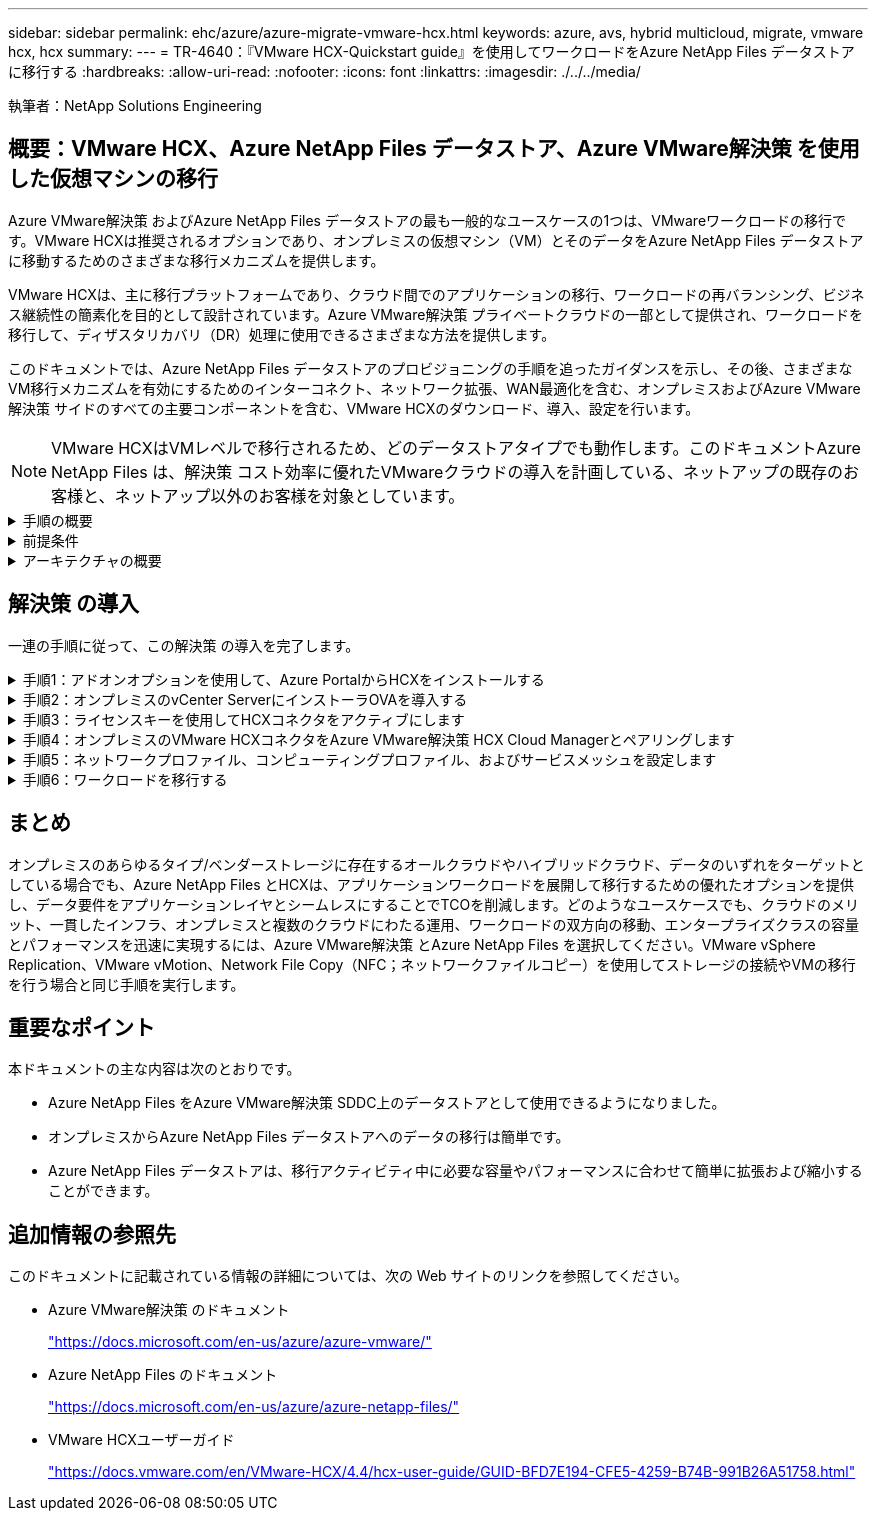 ---
sidebar: sidebar 
permalink: ehc/azure/azure-migrate-vmware-hcx.html 
keywords: azure, avs, hybrid multicloud, migrate, vmware hcx, hcx 
summary:  
---
= TR-4640：『VMware HCX-Quickstart guide』を使用してワークロードをAzure NetApp Files データストアに移行する
:hardbreaks:
:allow-uri-read: 
:nofooter: 
:icons: font
:linkattrs: 
:imagesdir: ./../../media/


[role="lead"]
執筆者：NetApp Solutions Engineering



== 概要：VMware HCX、Azure NetApp Files データストア、Azure VMware解決策 を使用した仮想マシンの移行

Azure VMware解決策 およびAzure NetApp Files データストアの最も一般的なユースケースの1つは、VMwareワークロードの移行です。VMware HCXは推奨されるオプションであり、オンプレミスの仮想マシン（VM）とそのデータをAzure NetApp Files データストアに移動するためのさまざまな移行メカニズムを提供します。

VMware HCXは、主に移行プラットフォームであり、クラウド間でのアプリケーションの移行、ワークロードの再バランシング、ビジネス継続性の簡素化を目的として設計されています。Azure VMware解決策 プライベートクラウドの一部として提供され、ワークロードを移行して、ディザスタリカバリ（DR）処理に使用できるさまざまな方法を提供します。

このドキュメントでは、Azure NetApp Files データストアのプロビジョニングの手順を追ったガイダンスを示し、その後、さまざまなVM移行メカニズムを有効にするためのインターコネクト、ネットワーク拡張、WAN最適化を含む、オンプレミスおよびAzure VMware解決策 サイドのすべての主要コンポーネントを含む、VMware HCXのダウンロード、導入、設定を行います。


NOTE: VMware HCXはVMレベルで移行されるため、どのデータストアタイプでも動作します。このドキュメントAzure NetApp Files は、解決策 コスト効率に優れたVMwareクラウドの導入を計画している、ネットアップの既存のお客様と、ネットアップ以外のお客様を対象としています。

.手順の概要
[%collapsible]
====
次のリストは、Azureクラウド側でHCX Cloud Managerをインストールおよび設定し、オンプレミスでHCX Connectorをインストールするために必要な手順の概要を示しています。

. AzureポータルからHCXをインストールします。
. HCX Connector Open Virtualization Appliance（OVA）インストーラをオンプレミスのVMware vCenter Serverにダウンロードして導入します。
. ライセンスキーを使用してHCXをアクティブにします。
. オンプレミスのVMware HCXコネクタをAzure VMware解決策 HCX Cloud Managerとペアリングします。
. ネットワークプロファイル、コンピューティングプロファイル、およびサービスメッシュを設定します。
. （オプション）移行中に再IPが発生しないように、ネットワーク拡張を実行します。
. アプライアンスのステータスを検証し、移行が可能であることを確認します。
. VMワークロードを移行する。


====
.前提条件
[%collapsible]
====
作業を開始する前に、次の前提条件が満たされていることを確認してください。詳細については、を参照してください https://docs.microsoft.com/en-us/azure/azure-vmware/configure-vmware-hcx["リンク"^]。接続などの前提条件が整ったら、Azure VMware解決策 ポータルからライセンスキーを生成して、HCXを設定してアクティブにします。OVAインストーラをダウンロードしたら、次の手順に従ってインストールプロセスを実行します。


NOTE: HCx advancedはデフォルトオプションであり、VMware HCX Enterprise Editionはサポートチケットを通じても利用でき、追加料金なしでサポートされます。

* 既存のAzure VMware解決策 Software-Defined Data Center（SDDC）を使用するか、またはこれを使用してプライベートクラウドを作成します https://docs.netapp.com/us-en/netapp-solutions/ehc/azure/azure-setup.html["ネットアップのリンク"^] またはこれ https://docs.microsoft.com/en-us/azure/azure-vmware/deploy-azure-vmware-solution?tabs=azure-portal["Microsoftのリンク"^]。
* オンプレミスのVMware vSphere対応データセンターからVMと関連データを移行するには、データセンターからSDDC環境へのネットワーク接続が必要です。ワークロードを移行する前に、 https://docs.microsoft.com/en-us/azure/azure-vmware/tutorial-expressroute-global-reach-private-cloud["サイト間VPNまたはエクスプレスルートグローバルリーチ接続をセットアップします"^] オンプレミス環境とそれぞれのプライベートクラウドの間。
* オンプレミスのVMware vCenter Server環境からAzure VMware解決策 プライベートクラウドへのネットワークパスで、vMotionを使用したVMの移行がサポートされている必要があります。
* 必要なを確認します https://docs.vmware.com/en/VMware-HCX/4.4/hcx-user-guide/GUID-A631101E-8564-4173-8442-1D294B731CEB.html["ファイアウォールルールとポート"^] オンプレミスのvCenter ServerとSDDC vCenter間のvMotionトラフィックに許可されます。プライベートクラウドでは、vMotionネットワーク上のルーティングはデフォルトで設定されます。
* Azure NetApp Files NFSボリュームは、Azure VMware解決策 でデータストアとしてマウントする必要があります。詳細な手順を実行します https://learn.microsoft.com/en-us/azure/azure-vmware/attach-azure-netapp-files-to-azure-vmware-solution-hosts?tabs=azure-portal["リンク"^] を使用して、Azure NetApp Files データストアをAzure VMwareソリューションホストに接続します。


====
.アーキテクチャの概要
[%collapsible]
====
テスト目的で、この検証に使用したオンプレミスのラボ環境はサイト間VPNを介して接続されており、オンプレミスでAzure VMware解決策 に接続できます。

image:anfd-hcx-image1.png["この図は、この解決策 で使用されているアーキテクチャの概要を示しています。"]

====


== 解決策 の導入

一連の手順に従って、この解決策 の導入を完了します。

.手順1：アドオンオプションを使用して、Azure PortalからHCXをインストールする
[%collapsible]
====
インストールを実行するには、次の手順を実行します。

. Azureポータルにログインし、Azure VMware解決策 プライベートクラウドにアクセスします。
. 適切なプライベートクラウドを選択し、アドオンにアクセスします。これを行うには、* Manage > Add-ons *に移動します。
. [HCX Workload Mobility]セクションで、[* Get Started*]をクリックします。
+
image:anfd-hcx-image2.png["[HCX Workload Mobility]セクションのスクリーンショット。"]

. [*契約条件に同意します*]オプションを選択し、[*有効化して展開*]をクリックします。



NOTE: デフォルトの展開はHCX Advancedです。エンタープライズエディションを有効にするには、サポートリクエストを開きます。


NOTE: 導入には約25～30分かかります。

image:anfd-hcx-image3.png["[HCX Workload Mobility]セクションの完了のスクリーンショット。"]

====
.手順2：オンプレミスのvCenter ServerにインストーラOVAを導入する
[%collapsible]
====
オンプレミスコネクタをAzure VMware解決策 のHCX Managerに接続するには、オンプレミス環境で適切なファイアウォールポートが開いていることを確認します。

HCX ConnectorをオンプレミスのvCenter Serverにダウンロードしてインストールするには、次の手順を実行します。

. AzureポータルからAzure VMware解決策 にアクセスし、プライベートクラウドを選択して、* Manage > Add-ons > Migration * using HCXを選択し、HCX Cloud ManagerポータルをコピーしてOVAファイルをダウンロードします。
+

NOTE: HCXポータルにアクセスするには、デフォルトのCloudAdminユーザー資格情報を使用します。

+
image:anfd-hcx-image4.png["HCX OVAファイルをダウンロードするAzureポータルのスクリーンショット。"]

. jumphostを使用してmailto：cloudadmin@vsphere.loca l [cloudadmin@vsphere.loca l^]でHCXポータルにアクセスしたら、* Administration > System Updates *に移動し、* Request Download Link *をクリックします。
+

NOTE: OVAをダウンロードするか、OVAにコピーしてブラウザに貼り付け、オンプレミスのvCenter Serverに導入するVMware HCX Connector OVAファイルのダウンロードプロセスを開始します。

+
image:anfd-hcx-image5.png["エラー：OVAダウンロードリンクのスクリーンショット。"]

. OVAをダウンロードしたら、* Deploy OVF Template *オプションを使用して、OVAをオンプレミスのVMware vSphere環境に導入します。
+
image:anfd-hcx-image6.png["エラー：正しいOVAテンプレートを選択するためのスクリーンショット。"]

. OVA導入に必要なすべての情報を入力し、「*次へ*」をクリックしてから、「*完了」をクリックしてVMware HCX Connector OVAを導入します。
+

NOTE: 仮想アプライアンスの電源を手動でオンにします。



手順については、を参照してください https://docs.vmware.com/en/VMware-HCX/services/user-guide/GUID-BFD7E194-CFE5-4259-B74B-991B26A51758.html["VMware HCXユーザーガイド"^]。

====
.手順3：ライセンスキーを使用してHCXコネクタをアクティブにします
[%collapsible]
====
VMware HCX Connector OVAをオンプレミスに導入してアプライアンスを起動したら、次の手順を実行してHCX Connectorをアクティブにします。Azure VMware解決策 ポータルからライセンスキーを生成し、VMware HCXマネージャでアクティブ化します。

. AzureポータルからAzure VMware解決策 にアクセスし、プライベートクラウドを選択して、* Manage > Add-ons > Migration Using HCX*を選択します。
. [* HCXキーを使用してオンプレミスと接続する*]で、[*追加]をクリックしてアクティベーションキーをコピーします。
+
image:anfd-hcx-image7.png["HCXキーを追加するためのスクリーンショット。"]

+

NOTE: 導入されているオンプレミスのHCXコネクタごとに別々のキーが必要です。

. オンプレミスのVMware HCX Managerにログインします https://hcxmanagerIP:9443["https://hcxmanagerIP:9443"^] 管理者のクレデンシャルを使用
+

NOTE: OVAの導入時に定義されたパスワードを使用します。

. ライセンスで、手順3からコピーしたキーを入力し、[* Activate*（有効化*）]をクリックします。
+

NOTE: オンプレミスのHCXコネクタにはインターネットアクセスが必要です。

. [*Datacenter Location]には、VMware HCX Managerをオンプレミスにインストールするために最も近い場所を指定します。[* Continue （続行） ] をクリックします
. システム名*で名前を更新し、*続行*をクリックします。
. [はい、続行]をクリックします。
. [* vCenterの接続*]で、vCenter Serverの完全修飾ドメイン名（FQDN）またはIPアドレスと適切なクレデンシャルを入力し、[*続行]をクリックします。
+

NOTE: あとで接続の問題が発生しないようにFQDNを使用してください。

. Configure SSO/PSC *で、プラットフォームサービスコントローラのFQDNまたはIPアドレスを入力し、* Continue *をクリックします。
+

NOTE: VMware vCenter ServerのFQDNまたはIPアドレスを入力します。

. 入力された情報が正しいことを確認し、[* Restart]をクリックします。
. サービスが再起動すると、表示されるページに緑で表示されます。vCenter ServerとSSOの両方に適切な設定パラメータが必要です。これは前のページと同じである必要があります。
+

NOTE: この処理には10~20分かかります。また、プラグインをvCenter Serverに追加する必要があります。

+
image:anfd-hcx-image8.png["完了したプロセスを示すスクリーンショット"]



====
.手順4：オンプレミスのVMware HCXコネクタをAzure VMware解決策 HCX Cloud Managerとペアリングします
[%collapsible]
====
オンプレミスとAzure VMware解決策 の両方にHCX Connectorをインストールした後、このペアリングを追加して、オンプレミスのVMware HCX Connector for Azure VMware解決策 プライベートクラウドを構成します。サイトペアリングを設定するには、次の手順を実行します。

. オンプレミスのvCenter環境とAzure VMware解決策 SDDCの間にサイトペアを作成するには、オンプレミスのvCenter Serverにログインし、新しいHCX vSphere Web Clientプラグインにアクセスします。
+
image:anfd-hcx-image9.png["HCX vSphere Web Clientプラグインのスクリーンショット。"]

. [インフラストラクチャ]で、[サイトペアリングの追加*]をクリックします。
+

NOTE: プライベートクラウドにアクセスするための、Azure VMware解決策 HCXのURLまたはIPアドレス、およびCloudAdminロールのクレデンシャルを入力します。

+
image:anfd-hcx-image10.png["CloudAdminロールのURLまたはIPアドレスとクレデンシャルのスクリーンショット。"]

. [ 接続 ] をクリックします。
+

NOTE: VMware HCX Connectorは、ポート443経由でHCX Cloud Manager IPにルーティングできる必要があります。

. ペアリングが作成されると、新しく構成されたサイトペアリングがHCXダッシュボードで使用できるようになります。
+
image:anfd-hcx-image11.png["HCXダッシュボードで完了したプロセスのスクリーンショット"]



====
.手順5：ネットワークプロファイル、コンピューティングプロファイル、およびサービスメッシュを設定します
[%collapsible]
====
VMware HCX Interconnectサービスアプライアンスは、インターネットを介したレプリケーションおよびvMotionベースの移行機能を提供し、ターゲットサイトへのプライベート接続を提供します。インターコネクトは、暗号化、トラフィックエンジニアリング、VMモビリティを提供します。インターコネクトサービスアプライアンスを作成するには、次の手順を実行します。

. インフラストラクチャー（Infrastructure）で、*インターコネクト（Interconnect）>マルチサイトサービスメッシュ（Multi-Site Service Mesh）>プロファイル計算（Compute Profiles）>コンピュートプロファイル作成（Create Compute Profile）*を選択
+

NOTE: コンピューティングプロファイルでは、導入されるアプライアンスや、HCXサービスからアクセスできるVMwareデータセンターの部分などの導入パラメータを定義します。

+
image:anfd-hcx-image12.png["vSphere Client Interconnectページのスクリーンショット"]

. コンピューティングプロファイルを作成したら、*マルチサイトサービスメッシュ>ネットワークプロファイル>ネットワークプロファイルの作成*を選択して、ネットワークプロファイルを作成します。
+
ネットワークプロファイルは、HCXが仮想アプライアンスに使用するIPアドレスとネットワークの範囲を定義します。

+

NOTE: この手順には複数のIPアドレスが必要です。これらのIPアドレスは、管理ネットワークからインターコネクトアプライアンスに割り当てられます。

+
image:anfd-hcx-image13.png["vSphere Client InterconnectページにIPアドレスを追加したスクリーンショット"]

. 現時点では、コンピューティングプロファイルとネットワークプロファイルは正常に作成されています。
. [Interconnect（相互接続）]オプションの[* Service Mesh（サービスメッシュ*）]タブを選択してサービスメッシュを作成し、オンプレミスサイトとAzure SDDCサイトを選択します。
. サービスメッシュは、ローカルとリモートのコンピューティングプロファイルとネットワークプロファイルのペアを指定します。
+

NOTE: このプロセスの一部として、セキュアなトランスポートファブリックを作成するために、ソースサイトとターゲットサイトの両方にHCXアプライアンスが展開され、自動的に設定されます。

+
image:anfd-hcx-image14.png["vSphere Client InterconnectページのService Meshタブのスクリーンショット"]

. これが設定の最後の手順です。導入が完了するまでに約30分かかります。サービスメッシュを設定すると、ワークロードVMを移行するためのIPsecトンネルが正常に作成され、環境の準備が整います。
+
image:anfd-hcx-image15.png["vSphere Client Interconnectのページで完了したプロセスのスクリーンショット"]



====
.手順6：ワークロードを移行する
[%collapsible]
====
さまざまなVMware HCX移行テクノロジを使用して、オンプレミスとAzure SDDC間でワークロードを双方向に移行できます。VMは、HCXバルク移行、HCX vMotion、HCXコールド移行、HCX Replication Assisted vMotion（HCX Enterprise Editionで利用可能）、HCX OS Assisted Migration（HCX Enterprise Editionで利用可能）などの複数の移行テクノロジーを使用して、VMware HCXでアクティブ化されたエンティティとの間で移動できます。

さまざまなHCX移行メカニズムの詳細については、を参照してください https://docs.vmware.com/en/VMware-HCX/4.4/hcx-user-guide/GUID-8A31731C-AA28-4714-9C23-D9E924DBB666.html["VMware HCXの移行タイプ"^]。

*一括移行*

このセクションでは、一括移行のメカニズムについて詳しく説明します。HCXの一括移行機能では、移行先のvSphere HCXインスタンスでVMを再作成する際に、vSphere Replicationを使用してディスクファイルを移行します。

VMの一括移行を開始するには、次の手順を実行します。

. [*Services]>[Migration*]の下の[*Migrate*]タブにアクセスします。
+
image:anfd-hcx-image16.png["vSphere Clientの移行セクションのスクリーンショット。"]

. [リモートサイト接続*]で、リモートサイト接続を選択し、ソースとデスティネーションを選択します。この例では、デスティネーションはAzure VMware解決策 SDDC HCXエンドポイントです。
. [移行するVMの選択]をクリックします。これにより、すべてのオンプレミスVMが一覧表示されます。match:value式に基づいてVMを選択し、* Add *をクリックします。
. [*転送と配置*]セクションで、移行プロファイルを含む必須フィールド（*クラスタ*、*ストレージ*、*デスティネーション*、*ネットワーク*）を更新し、[*検証*]をクリックします。
+
image:anfd-hcx-image17.png["vSphere Clientの転送と配置のセクションのスクリーンショット"]

. 検証チェックが完了したら、*移動*をクリックして移行を開始します。
+
image:anfd-hcx-image18.png["移行開始のスクリーンショット。"]

+

NOTE: この移行では、移行元VMディスクのデータをプレースホルダディスクにレプリケートできるように、移行先vCenter内の指定したAzure NetApp Files データストアにプレースホルダディスクが作成されます。HBRはターゲットへの完全な同期に対してトリガーされ、ベースラインが完了すると、RPO（目標復旧時点）サイクルに基づいて増分同期が実行されます。フル/増分同期が完了すると、特定のスケジュールが設定されていないかぎり、スイッチオーバーが自動的にトリガーされます。

. 移行が完了したら、移行先のSDDC vCenterにアクセスして同じことを検証します。
+
image:anfd-hcx-image19.png["エラー：グラフィックイメージがありません"]



さまざまな移行オプションの詳細と、HCXを使用してオンプレミスからAzure VMware解決策 にワークロードを移行する方法については、を参照してください https://docs.vmware.com/en/VMware-HCX/4.4/hcx-user-guide/GUID-14D48C15-3D75-485B-850F-C5FCB96B5637.html["VMware HCXユーザーガイド"^]。

このプロセスの詳細については、次のビデオをご覧ください。

video::255640f5-4dff-438c-8d50-b01200f017d1[panopto,width=360]
HCX vMotionオプションのスクリーンショットを次に示します。

image:anfd-hcx-image20.png["エラー：グラフィックイメージがありません"]

このプロセスの詳細については、次のビデオをご覧ください。

video::986bb505-6f3d-4a5a-b016-b01200f03f18[panopto,width=360]

NOTE: 移行に十分な帯域幅を使用できることを確認します。


NOTE: 移行先のANFデータストアには、移行を処理するための十分なスペースが必要です。

====


== まとめ

オンプレミスのあらゆるタイプ/ベンダーストレージに存在するオールクラウドやハイブリッドクラウド、データのいずれをターゲットとしている場合でも、Azure NetApp Files とHCXは、アプリケーションワークロードを展開して移行するための優れたオプションを提供し、データ要件をアプリケーションレイヤとシームレスにすることでTCOを削減します。どのようなユースケースでも、クラウドのメリット、一貫したインフラ、オンプレミスと複数のクラウドにわたる運用、ワークロードの双方向の移動、エンタープライズクラスの容量とパフォーマンスを迅速に実現するには、Azure VMware解決策 とAzure NetApp Files を選択してください。VMware vSphere Replication、VMware vMotion、Network File Copy（NFC；ネットワークファイルコピー）を使用してストレージの接続やVMの移行を行う場合と同じ手順を実行します。



== 重要なポイント

本ドキュメントの主な内容は次のとおりです。

* Azure NetApp Files をAzure VMware解決策 SDDC上のデータストアとして使用できるようになりました。
* オンプレミスからAzure NetApp Files データストアへのデータの移行は簡単です。
* Azure NetApp Files データストアは、移行アクティビティ中に必要な容量やパフォーマンスに合わせて簡単に拡張および縮小することができます。




== 追加情報の参照先

このドキュメントに記載されている情報の詳細については、次の Web サイトのリンクを参照してください。

* Azure VMware解決策 のドキュメント
+
https://docs.microsoft.com/en-us/azure/azure-vmware/["https://docs.microsoft.com/en-us/azure/azure-vmware/"^]

* Azure NetApp Files のドキュメント
+
https://docs.microsoft.com/en-us/azure/azure-netapp-files/["https://docs.microsoft.com/en-us/azure/azure-netapp-files/"^]

* VMware HCXユーザーガイド
+
https://docs.vmware.com/en/VMware-HCX/4.4/hcx-user-guide/GUID-BFD7E194-CFE5-4259-B74B-991B26A51758.html["https://docs.vmware.com/en/VMware-HCX/4.4/hcx-user-guide/GUID-BFD7E194-CFE5-4259-B74B-991B26A51758.html"^]


